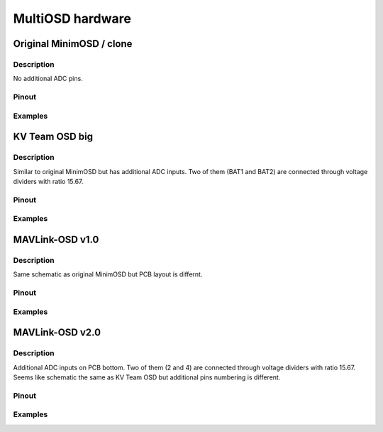*****************
MultiOSD hardware
*****************

Original MinimOSD / clone
=========================

Description
-----------

No additional ADC pins.

Pinout
------

.. image:: img/hw_minimosd_orig.png
   :alt: Original MinimOSD
   

Examples
--------


KV Team OSD big
===============

Description
-----------

Similar to original MinimOSD but has additional ADC inputs. Two of them (BAT1
and BAT2) are connected through voltage dividers with ratio 15.67.

Pinout
------

.. image:: img/hw_kvteam_big.png
   :alt: KV Team big OSD
   
.. image:: img/hw_kvteam_big_schem.png
   :alt: KV Team big OSD additional pins
   
Examples
--------

MAVLink-OSD v1.0
================

Description
-----------

Same schematic as original MinimOSD but PCB layout is differnt.


Pinout
------

.. image:: img/hw_mavlinkosd_v1.png
   :alt: MAVLink-OSD v1.0

Examples
--------

MAVLink-OSD v2.0
================

Description
-----------

Additional ADC inputs on PCB bottom. Two of them (2 and 4) are connected
through voltage dividers with ratio 15.67.
Seems like schematic the same as KV Team OSD but additional pins numbering
is different.

Pinout
------

.. image:: img/hw_mavlinkosd_v2_top.png
   :alt: MAVLink-OSD v2.0 top

.. image:: img/hw_mavlinkosd_v2_bottom.png
   :alt: MAVLink-OSD v2.0 bottom

.. image:: img/hw_mavlink_osd_v2_schem.png
   :alt: MAVLink-OSD v2.0 additional pins

Examples
--------

